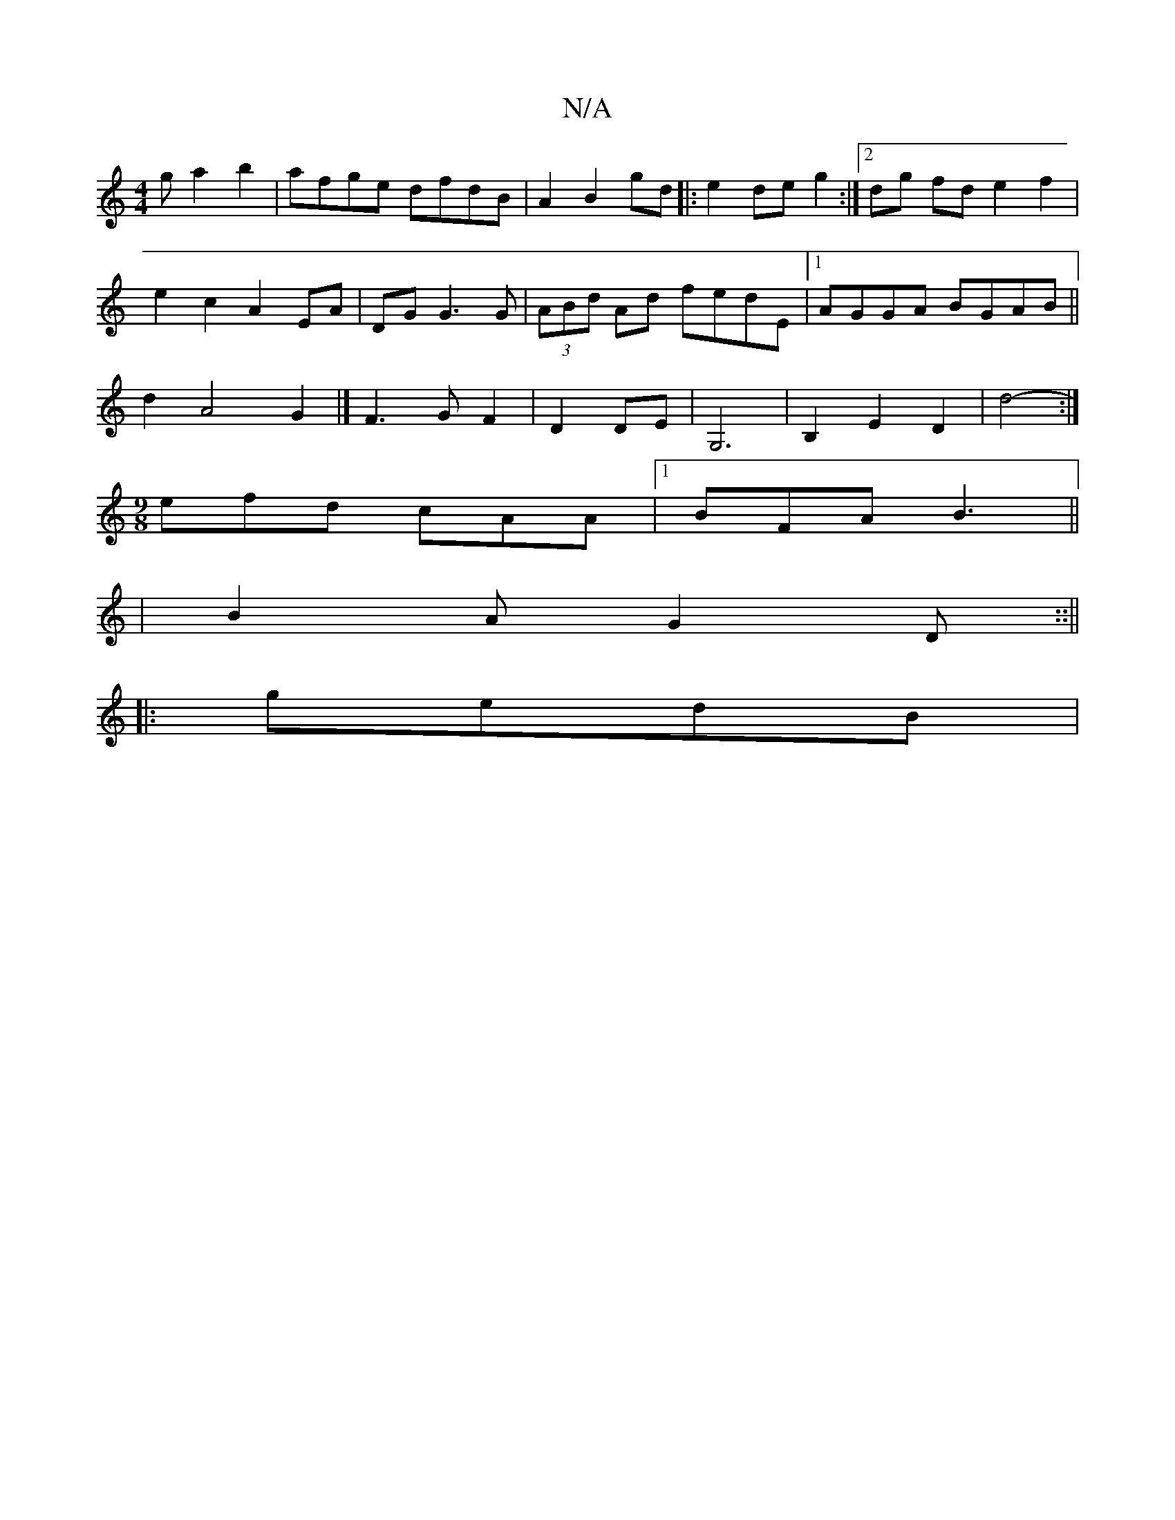 X:1
T:N/A
M:4/4
R:N/A
K:Cmajor
3 g a2 b2|afge dfdB|A2B2 gd|:e2 de g2:|2 dg fd e2 f2 |
e2 c2 A2 EA | DGG3G|(3ABd Ad fedE|[1 AGGA BGAB||
d2A4 G2|]/ F3 G F2|D2 DE|G,6 |B,2 E2 D2|d4- :|
[M:9/8] efd cAA |1 BFA B3||
|B2A G2D::||
|:gedB |